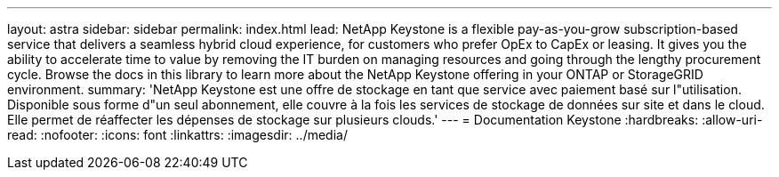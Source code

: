 ---
layout: astra 
sidebar: sidebar 
permalink: index.html 
lead: NetApp Keystone is a flexible pay-as-you-grow subscription-based service that delivers a seamless hybrid cloud experience, for customers who prefer OpEx to CapEx or leasing. It gives you the ability to accelerate time to value by removing the IT burden on managing resources and going through the lengthy procurement cycle. Browse the docs in this library to learn more about the NetApp Keystone offering in your ONTAP or StorageGRID environment. 
summary: 'NetApp Keystone est une offre de stockage en tant que service avec paiement basé sur l"utilisation. Disponible sous forme d"un seul abonnement, elle couvre à la fois les services de stockage de données sur site et dans le cloud. Elle permet de réaffecter les dépenses de stockage sur plusieurs clouds.' 
---
= Documentation Keystone
:hardbreaks:
:allow-uri-read: 
:nofooter: 
:icons: font
:linkattrs: 
:imagesdir: ../media/


